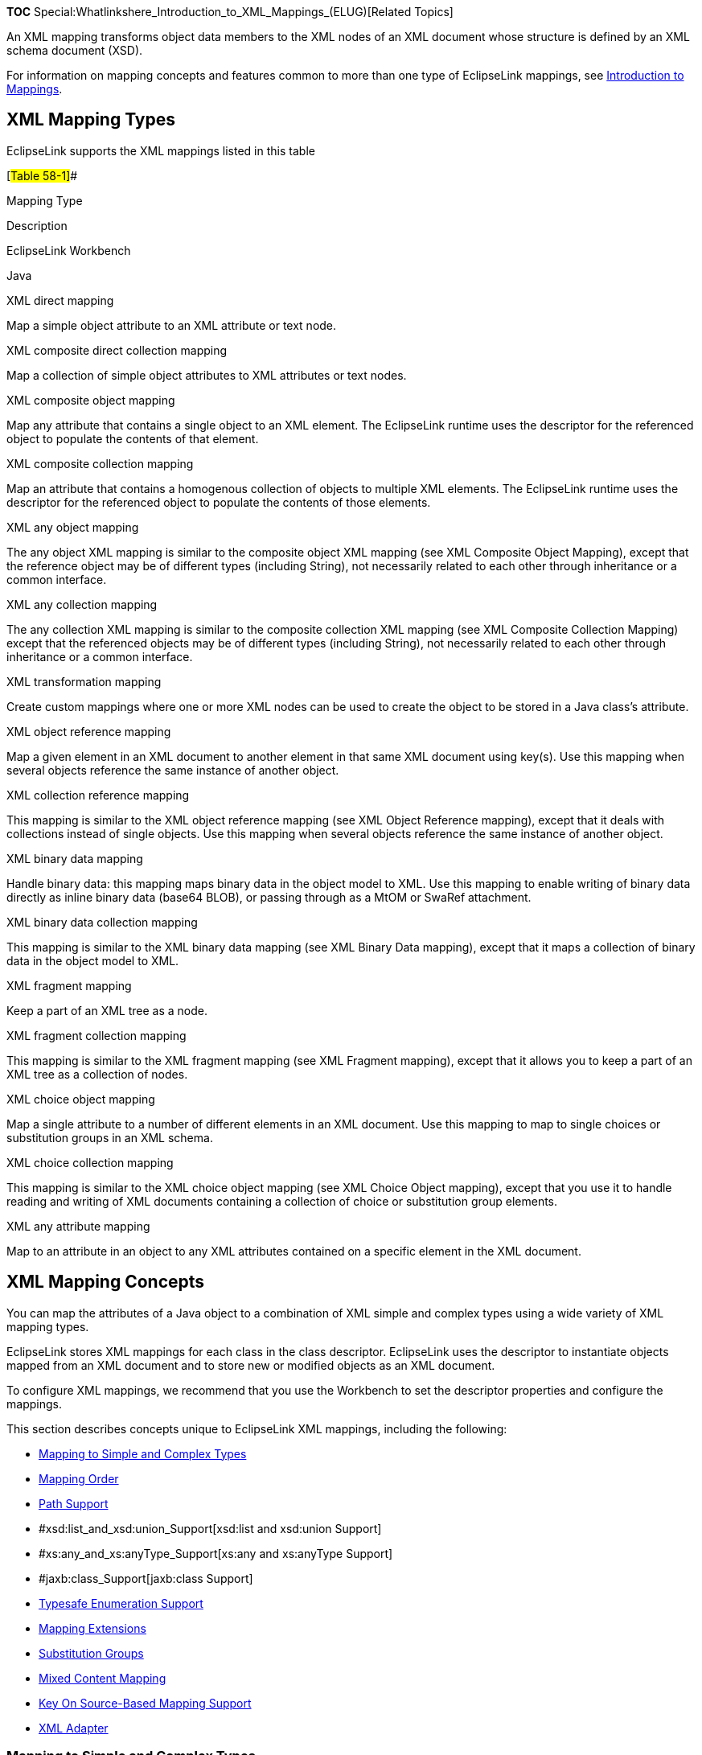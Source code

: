 *TOC* Special:Whatlinkshere_Introduction_to_XML_Mappings_(ELUG)[Related
Topics]

An XML mapping transforms object data members to the XML nodes of an XML
document whose structure is defined by an XML schema document (XSD).

For information on mapping concepts and features common to more than one
type of EclipseLink mappings, see
link:Introduction%20to%20Mappings%20(ELUG)[Introduction to Mappings].

== XML Mapping Types

EclipseLink supports the XML mappings listed in this table

[#Table 58-1]##

Mapping Type

Description

EclipseLink Workbench

Java

XML direct mapping

Map a simple object attribute to an XML attribute or text node.

XML composite direct collection mapping

Map a collection of simple object attributes to XML attributes or text
nodes.

XML composite object mapping

Map any attribute that contains a single object to an XML element. The
EclipseLink runtime uses the descriptor for the referenced object to
populate the contents of that element.

XML composite collection mapping

Map an attribute that contains a homogenous collection of objects to
multiple XML elements. The EclipseLink runtime uses the descriptor for
the referenced object to populate the contents of those elements.

XML any object mapping

The any object XML mapping is similar to the composite object XML
mapping (see XML Composite Object Mapping), except that the reference
object may be of different types (including String), not necessarily
related to each other through inheritance or a common interface.

XML any collection mapping

The any collection XML mapping is similar to the composite collection
XML mapping (see XML Composite Collection Mapping) except that the
referenced objects may be of different types (including String), not
necessarily related to each other through inheritance or a common
interface.

XML transformation mapping

Create custom mappings where one or more XML nodes can be used to create
the object to be stored in a Java class’s attribute.

XML object reference mapping

Map a given element in an XML document to another element in that same
XML document using key(s). Use this mapping when several objects
reference the same instance of another object.

XML collection reference mapping

This mapping is similar to the XML object reference mapping (see XML
Object Reference mapping), except that it deals with collections instead
of single objects. Use this mapping when several objects reference the
same instance of another object.

XML binary data mapping

Handle binary data: this mapping maps binary data in the object model to
XML. Use this mapping to enable writing of binary data directly as
inline binary data (base64 BLOB), or passing through as a MtOM or SwaRef
attachment.

XML binary data collection mapping

This mapping is similar to the XML binary data mapping (see XML Binary
Data mapping), except that it maps a collection of binary data in the
object model to XML.

XML fragment mapping

Keep a part of an XML tree as a node.

XML fragment collection mapping

This mapping is similar to the XML fragment mapping (see XML Fragment
mapping), except that it allows you to keep a part of an XML tree as a
collection of nodes.

XML choice object mapping

Map a single attribute to a number of different elements in an XML
document. Use this mapping to map to single choices or substitution
groups in an XML schema.

XML choice collection mapping

This mapping is similar to the XML choice object mapping (see XML Choice
Object mapping), except that you use it to handle reading and writing of
XML documents containing a collection of choice or substitution group
elements.

XML any attribute mapping

Map to an attribute in an object to any XML attributes contained on a
specific element in the XML document.

== XML Mapping Concepts

You can map the attributes of a Java object to a combination of XML
simple and complex types using a wide variety of XML mapping types.

EclipseLink stores XML mappings for each class in the class descriptor.
EclipseLink uses the descriptor to instantiate objects mapped from an
XML document and to store new or modified objects as an XML document.

To configure XML mappings, we recommend that you use the Workbench to
set the descriptor properties and configure the mappings.

This section describes concepts unique to EclipseLink XML mappings,
including the following:

* link:#Mapping_to_Simple_and_Complex_Types[Mapping to Simple and
Complex Types]
* link:#Mapping_Order[Mapping Order]
* link:#XPath_Support[Path Support]
* #xsd:list_and_xsd:union_Support[xsd:list and xsd:union Support]
* #xs:any_and_xs:anyType_Support[xs:any and xs:anyType Support]
* #jaxb:class_Support[jaxb:class Support]
* link:#Typesafe_Enumeration_Support[Typesafe Enumeration Support]
* link:#Mapping_Extensions[Mapping Extensions]
* link:#Substitution_Groups[Substitution Groups]
* link:#Mixed_Content_Mapping[Mixed Content Mapping]
* link:#Key_On_Source-Based_Mapping_Support[Key On Source-Based Mapping
Support]
* link:#XML_Adapter[XML Adapter]

=== Mapping to Simple and Complex Types

Consider the XML document shown in this example:

[#Example 58-1]## *_XML Document_*

`+    +``+Jane Doe+` `+    +`

`+        +``+123 Any St.+` `+        +``+MyCity+` `+    +`

In general, using EclipseLink XML mappings, you can map a Java class to
a simple type (such as `+NAME+`) or to a complex type (such as
`+ADDRESS+`).

Specifically, you can map a Java object’s simple attributes to XML
attributes (such as `+ID+`) and text nodes (such as `+NAME+`). You can
also map a Java object’s relationships to XML elements (such as
`+ADDRESS+`).

This table summarizes the XML simple and complex types supported by each
EclipseLink XML mapping.

[#Table 58-2]## *_XML Mapping Support for XML Simple and Complex Types_*

Mapping

XML Attribute

XML Text Node

XML Element

XML direct

XML composite direct collection

XML composite object

XML composite collection

XML any object

XML any collection

XML transformation

XML object reference

XML collection reference

XML binary data

XML binary data collection

XML fragment collection

XML fragment collection

XML choice collection

XML choice collection

XML any attribute

=== Mapping Order

Unlike relational database mappings, the order in which mappings are
persisted in XML is significant.

The order in which you define XML mappings in EclipseLink (whether in
the Workbench or in Java code) including the order in which you define
mapping components such as `+Transformers+` (see
link:#XML_Transformation_Mapping[XML Transformation Mapping]) is
reflected in the order, in which EclipseLink persists data in an XML
document.

=== XPath Support

EclipseLink uses XPath statements to efficiently map the attributes of a
Java object to locations in an XML document.

The following are main characteristics of XPath:

* Each XPath statement is relative to the context node specified in the
descriptor.
* The XPath may contain node type, path, and positional information.
* The XPath is specified on a mapping using the setXPath method.

For more information about using XPath with XML mappings, see
link:Introduction%20to%20Mappings%20(ELUG)#Mappings_and_XPath[Mappings
and XPath].

=== xsd:list and xsd:union Support

You can use XML direct (see link:#XML_Direct_Mapping[XML Direct
Mapping]) and composite direct collection (see
link:#XML_Composite_Direct_Collection_Mapping[XML Composite Direct
Collection Mapping]) mappings, as well as their subclasses, to map to
`+xsd:list+` and `+xsd:union+` types in an XML document.

For more information, see
Introduction%20to%20Mappings%20(ELUG)#Mappings_and_xsd:list_and_xsd:union_Types[Mappings
and xsd:list and xsd:union Types].

=== xs:any and xs:anyType Support

In an XML schema, you can define elements and complex types that
correspond to any data type using `+xs:any+` and `+xs:anyType+`. You can
map objects to such elements and complex types using XML mappings
`+XMLAnyObjectMapping+` and `+XMLAnyCollectionMapping+`.

This table lists the XML mappings to use with common applications of
`+xs:any+` and `+xs:anyType+`. For more details, see the specified XML
mapping type.

[#Table 58-3]## *_XML Mappings and XML Schema xs:any and xs:anyType_*

Use XML Mapping…

To Map XML Schema Definition…

XML Any Object Mapping

Element with a single 1 unnamed complex type specified as xs:any.

XML Any Collection Mapping

Element with an unnamed sequence 2 of complex types specified as xs:any.

Element with a named sequence 2 of complex types of type xs:anyType.Root
element of type xs:anyType.

1`+minOccurs+` and `+maxOccurs+` are both equal to 1. 2`+maxOccurs+` is
greater than 1.

=== jaxb:class Support

You can configure an XML composite object mapping (see
link:#XML_Composite_Object_Mapping[XML Composite Object Mapping]) and
its subclasses to accommodate `+jaxb:class+` customizations with the
following XSD structures:

* `+all+`
* `+sequence+`
* `+choice+`
* `+group+`

For more information, see
Introduction%20to%20Mappings%20(ELUG)#Mappings_and_the_jaxb:class_Customization[Mappings
and the jaxb:class Customization].

=== Typesafe Enumeration Support

You can map a Java attribute to such a typesafe enumeration using the
`+JAXBTypesafeEnumConverter+` with an `+XMLDirectMapping+`,
`+XMLCompositeDirectCollectionMapping+` or their subclasses with XML
documents.

For more information, see
link:Introduction%20to%20Mappings%20(ELUG)#Mappings_and_JAXB_Typesafe_Enumerations[Mappings
and JAXB Typesafe Enumerations]

=== Mapping Extensions

If existing EclipseLink XML mappings do not meet your needs, you can
create custom XML mappings using XML mapping extensions, including
object type, serialized object, type conversion converters, and a simple
type translator. For more information, see
link:Introduction%20to%20Mappings%20(ELUG)#Mapping_Converters_and_Transformers[Mapping
Converters and Transformers].

=== Key On Source-Based Mapping Support

EclipseLink XML support for key on source-based mapping lets you use
one-to-one and one-to-many mappings to map a given element in an XML
document to another element in that same XML document using key(s).

You use this mapping when several objects reference the same instance of
another object.

Use the
link:#XML_Object_Reference_Mapping[`+org.eclipselink.persistence.ox.mappings.XMLObjectReferenceMapping+`]
and
link:#XML_Collection_Reference_Mapping[`+XMLCollectionReferenceMapping+`]
for the key on source.

You configure this mappings using the deployment XML and a project
class.

=== Substitution Groups

Substitution groups is a mechanism provided by the XML schema. Using
substitution groups, you can substitute elements for other elements. For
more information, see _XML Schema Primer_ at
http://www.w3.org/TR/2001/REC-xmlschema-0-20010502/#SubsGroups.

Use EclipseLink
link:#XML_Choice_Object_Mapping[`+XMLChoiceObjectMapping+`] and
link:#XML_Choice_Collection_Mapping[`+XMLChoiceCollectionMapping+`] to
handle substitution groups.

JAXB handles substitution groups with the following annotations, for
which EclipseLink provides support:

* `+XmlElementRef+` - the use of this annotation has a number of
constrains. For more information, see _JAXB 2.0 API Reference_ at
https://jaxb.dev.java.net/nonav/jaxb20-pfd/api/index.html
* `+XmlElementRefs+` - this annotation contains one of more
`+XmlElementRef+` annotations.

Through the use of the
`+org.eclipse.persistence.oxm.mappings.converters.XMLRootConverter+`,
EclipseLink enables the
link:Introduction%20to%20XML%20Projects%20(ELUG)#How_to_Use_JAXBElement[`+JAXBElement+`]
and the `+org.eclipse.persistence.oxm.XMLRoot+` to act not only like
root-level elements, but child elements.

=== Mixed Content Mapping

To handle mixed content, such as reading in text nodes as strings, use
EclipseLink
link:#XML_Any_Collection_Mapping[`+XMLAnyCollectionMapping+`]. Enable
this functionality through the `+setMixedContent+` method.

=== XML Adapter

EclipseLink supports the use of the
`+javax.xml.bind.annotation.adapters.XmlAdapter<ValueType,BoundType>+`
and its subclasses, which allow for arbitrary Java classes to be used
with JAXB.

The `+XmlAdapter+` enables adaptation of a Java type for custom
marshaling through its `+marshal+` and `+unmarshal+` methods.

For more information, refer to JAXB 2.0 Specification at
https://jaxb.dev.java.net/nonav/jaxb20-pfd/api/index.html

== XML Direct Mapping

XML direct mappings map a Java attribute directly to XML text nodes. You
can use an XML direct mapping in the following scenarios:

* link:#Mapping_to_a_Text_Node[Mapping to a Text Node]
* link:#Mapping_to_an_Attribute[Mapping to an Attribute]
* link:#Mapping_to_a_Specified_Schema_Type[Mapping to a Specified Schema
Type]
* link:#Mapping_to_a_List_Field_with_an_XML_Direct_Mapping[Mapping to a
List Field with an XML Direct Mapping]
* link:#Mapping_to_a_Union_Field_with_an_XML_Direct_Mapping[Mapping to a
Union Field with an XML Direct Mapping]
* link:#Mapping_to_a_Union_of_Lists_with_an_XML_Direct_Mapping[Mapping
to a Union of Lists with an XML Direct Mapping]
* link:#Mapping_to_a_Union_of_Unions_with_an_XML_Direct_Mapping[Mapping
to a Union of Unions with an XML Direct Mapping]
* link:#Mapping_with_a_Simple_Type_Translator[Mapping with a Simple Type
Translator]

See link:Configuring%20an%20XML%20Direct%20Mapping%20(ELUG)[Configuring
an XML Direct Mapping] for more information.

[width="100%",cols="<100%",]
|===
|*Note:* Do not confuse an XML direct mapping with a relational
direct-to-`+XMLType+` mapping (see
link:Introduction%20to%20Relational%20Mappings%20(ELUG)#Direct-to-XMLType_Mapping[Direct-to-XMLType
Mapping]).
|===

=== Mapping to a Text Node

This section describes using an XML direct mapping when doing the
following:

* link:#Mapping_to_a_Simple_Text_Node[Mapping to a Simple Text Node]
* link:#Mapping_to_a_Text_Node_in_a_Simple_Sequence[Mapping to a Text
Node in a Simple Sequence]
* link:#Mapping_to_a_Text_Node_in_a_Subelement[Mapping to a Text Node in
a Subelement]
* link:#Mapping_to_a_Text_Node_by_Position[Mapping to a Text Node by
Position]

==== Mapping to a Simple Text Node

Given the XML schema in the link:#Example_58-2[Schema for XML Direct
Mapping to Simple Text Node] example, the link:#Figure_58-1[XML Direct
Mapping to Simple Text Node] figure illustrates an XML direct mapping to
a simple text node in a corresponding XML document. The
link:#Example_58-3[Java for XML Direct Mapping to Simple Text Node]
example shows how to configure this mapping in Java.

[#Example 58-2]## *_Schema for XML Direct Mapping to Simple Text Node_*

`+    +`

[#Figure 58-1]## *_XML Direct Mapping to Simple Text Node_*

.XML Direct Mapping to Simple Text Node
image::dxmstn.gif[XML Direct Mapping to Simple Text
Node,title="XML Direct Mapping to Simple Text Node"]

[#Example 58-3]## *_Java for XML Direct Mapping to Simple Text Node_*

`+XMLDirectMapping numberMapping = new XMLDirectMapping();+`
`+numberMapping.setAttributeName("number");+`
`+numberMapping.setXPath("text()");+`

==== Mapping to a Text Node in a Simple Sequence

Given the XML schema in the link:#Example_58-4[Schema for XML Direct
Mapping to a Text Node in a Simple Sequence] example, the
link:#Figure_58-2[XML Direct Mapping to a Text Node in a Simple
Sequence] figure illustrates an XML direct mapping to individual text
nodes in a sequence in a corresponding XML document. The
link:#Example_58-5[Java for XML Direct Mapping to a Text Node in a
Simple Sequence] example shows how to configure this mapping in Java.

[#''Example 58-4]## *Schema for XML Direct Mapping to a Text Node in a
Simple Sequence*’’

`+    +` `+    +` `+        +` `+            +` `+            +`
`+        +`

`+    +`

[#Figure 58-2]## *_XML Direct Mapping to a Text Node in a Simple
Sequence_*

.XML Direct Mapping to a Text Node in a Simple Sequence
image::dxmss.gif[XML Direct Mapping to a Text Node in a Simple
Sequence,title="XML Direct Mapping to a Text Node in a Simple Sequence"]

[#Example 58-5]## *_Java for XML Direct Mapping to a Text Node in a
Simple Sequence_*

`+XMLDirectMapping firstNameMapping = new XMLDirectMapping();+`
`+firstNameMapping.setAttributeName("firstName");+`
`+firstNameMapping.setXPath("first-name/text()");+`

`+XMLDirectMapping lastNameMapping = new XMLDirectMapping();+`
`+lastNameMapping.setAttributeName("lastName");+`
`+lastNameMapping.setXPath("last-name/text()");+`

==== Mapping to a Text Node in a Subelement

Given the XML schema in the link:#Example_58-6[Schema for XML Direct
Mapping to a Text Node in a Subelement] example, the
link:#Figure_58-3[XML Direct Mapping to a Text Node in a Subelement]
figure illustrates an XML direct mapping to a text node in a subelement
in a corresponding XML document. The link:#Example_58-7[Java for XML
Direct Mapping to a Text Node in a Subelemen] example shows how to
configure this mapping in Java.

[#Example 58-6]## *_Schema for XML Direct Mapping to a Text Node in a
Subelement_*

`+    +` `+    +` `+        +`

`+            +` `+                +` `+                    +`
`+                        +` `+                        +`
`+                    +`

`+                +` `+            +` `+        +` `+    +`

[#Figure 58-3]## *_XML Direct Mapping to a Text Node in a Subelement_*

.XML Direct Mapping to a Text Node in a Subelement
image::dxmse.gif[XML Direct Mapping to a Text Node in a
Subelement,title="XML Direct Mapping to a Text Node in a Subelement"]

[#Example 58-7]## *_Java for XML Direct Mapping to a Text Node in a
Subelement_*

`+XMLDirectMapping firstNameMapping = new XMLDirectMapping();+`
`+firstNameMapping.setAttributeName("firstName");+`
`+firstNameMapping.setXPath("personal-info/first-name/text()");+`

`+XMLDirectMapping lastNameMapping = new XMLDirectMapping();+`
`+lastNameMapping.setAttributeName("lastName");+`
`+lastNameMapping.setXPath("personal-info/last-name/text()");+`

==== Mapping to a Text Node by Position

Given the XML schema in the link:#Example_58-8[Schema for XML Direct
Mapping to Text Node by Position] exampple, the link:#Figure_58-4[XML
Direct Mapping to Text Node by Position] figure illustrates an XML
direct mapping to a text node by position in a corresponding XML
document. The link:#Example_58-9[Java for XML Direct Mapping to Text
Node by Position] example shows how to configure this mapping in Java.

[#Example 58-8]## *’ Schema for XML Direct Mapping to Text Node by
Position*’’

`+    +` `+    +` `+        +` `+            +` `+        +`

`+    +`

[#Figure 58-4]## *_XML Direct Mapping to Text Node by Position_*

.XML Direct Mapping to Text Node by Position
image::dxmpos.gif[XML Direct Mapping to Text Node by
Position,title="XML Direct Mapping to Text Node by Position"]

[#Example 58-9]## *’ Java for XML Direct Mapping to Text Node by
Position*’’

`+XMLDirectMapping firstNameMapping = new XMLDirectMapping();+`
`+firstNameMapping.setAttributeName("firstName");+`
`+firstNameMapping.setXPath("name[1]/text()");+`

`+XMLDirectMapping lastNameMapping = new XMLDirectMapping();+`
`+lastNameMapping.setAttributeName("lastName");+`
`+lastNameMapping.setXPath("name[2]/text()");+`

=== Mapping to an Attribute

Given the XML schema in this example, the link:#Figure_58-5[XML Direct
Mapping to an Attribute] figure illustrates an XML direct mapping to a
text node by position in a corresponding XML document. The
link:#Example_58-11[Java for XML Direct Mapping to an Attribute]
exampple shows how to configure this mapping in Java.

*_Schema for XML Direct Mapping to an Attribute_*

`+    +` `+    +` `+        +` `+    +`

[#Figure 58-5]## *_XML Direct Mapping to an Attribute_*

.XML Direct Mapping to an Attribute
image::dxmatt.gif[XML Direct Mapping to an
Attribute,title="XML Direct Mapping to an Attribute"]

[#Example 58-11]## *_Java for XML Direct Mapping to an Attribute_*

`+XMLDirectMapping idMapping = new XMLDirectMapping();+`
`+idMapping.setAttributeName("id");+` `+idMapping.setXPath("@id");+`

=== Mapping to a Specified Schema Type

In most cases, EclipseLink can determine the target format in the XML
document. However, there are cases where you must specify which one of a
number of possible targets EclipseLink should use. For example, a
`+java.util.Calendar+` could be marshalled to a schema `+date+`,
`+time+`, or `+dateTime+` node, or a `+byte[]+` could be marshalled to a
schema `+hexBinary+` or `+base64Binary+` node.

Given the XML schema in this exmaple, the link:#Figure_58-6[XML Direct
Mapping to a Specified Schema Type] figure illustrates an XML direct
mapping to a text node by position in a corresponding XML document. The
link:#Example_58-13[Java for XML Direct Mapping to a Specified Schema
Type] example shows how to configure this mapping in Java.

[#Example 58-12]## *_Schema for XML Direct Mapping to a Specified Schema
Type_*

`+    +` `+    +` `+        +` `+            +` `+            +`
`+        +`

`+    +`

[#Figure 58-6]## *_XML Direct Mapping to a Specified Schema Type_*

.XML Direct Mapping to a Specified Schema Type
image::dxmscht.gif[XML Direct Mapping to a Specified Schema
Type,title="XML Direct Mapping to a Specified Schema Type"]

[#Example 58-13]## *_Java for XML Direct Mapping to a Specified Schema
Type_*

`+XMLDirectMapping pictureMapping = new XMLDirectMapping();+`
`+pictureMapping.setAttributeName("picture");+`
`+pictureMapping.setXPath("picture/text()");+`
`+XMLField pictureField = (XMLField) pictureMapping.getField();+`
`+pictureField.setSchemaType(XMLConstants.HEX_BINARY_QNAME);+`

`+XMLDirectMapping resumeMapping = new XMLDirectMapping();+`
`+resumeMapping.setAttributeName("resume");+`
`+resumeMapping.setXPath("resume/text()");+`
`+XMLField resumeField = (XMLField) resumeMapping.getField();+`
`+resumeField.setSchemaType(XMLConstants.BASE_64_BINARY_QNAME);+`

=== Mapping to a List Field with an XML Direct Mapping

Given the XML schema in this exmaple, the link:#Figure_58-7[XMLDirect
Mapping to a List Field] figure illustrates an XML direct mapping to an
`+xsd:list+` type in a corresponding XML document when you represent the
list in your object model as a `+String+` of white space delimited
tokens. The link:#Example_58-15[Java for XML Direct Mapping to a List
Field Node] example shows how to configure this mapping in Java.

[#Example 58-14]## *_Schema for XML Direct Mapping to a List Field_*

`+    +` `+    +` `+        +`

`+            +` `+        +` `+    +` `+    +` `+        +` `+    +`

[#Figure 58-7]## *_XMLDirect Mapping to a List Field_*

.XMLDirect Mapping to a List Field
image::dcxmstn.gif[XMLDirect Mapping to a List
Field,title="XMLDirect Mapping to a List Field"]

[#Example 58-15]## *_Java for XML Direct Mapping to a List Field Node_*

`+XMLDirectMapping tasksMapping = new XMLDirectMapping();+`
`+tasksMapping.setAttributeName("tasks");+`
`+XMLField myField = new XMLField("tasks/text()"); +`*`+//\'\' \'\'pass\'\' \'\'in\'\' \'\'the\'\' \'\'XPath+`*

`+myField.setUsesSingleNode(true);+` `+tasksMapping.setField(myField);+`

=== Mapping to a Union Field with an XML Direct Mapping

Given the XML schema in the link:#Example_58-16[Schema for XML Direct
Mapping to a Union Field] example, the link:#Figure_58-8[Java Class for
XML Direct Mapping to a Union Field] figure illustrates a Java class
that can be mapped to a corresponding XML document. Note the
`+shoeSize+` attribute in this class: when using a union field, the
corresponding attribute must be able to store all possible values.

[#Example 58-16]## *_Schema for XML Direct Mapping to a Union Field_*

`+    +` `+    +` `+        +`

`+            +` `+        +` `+    +` `+    +` `+        +` `+    +`

[#Figure 58-8]## *_Java Class for XML Direct Mapping to a Union Field_*

.Java Class for XML Direct Mapping to a Union Field
image::dxmuc.gif[Java Class for XML Direct Mapping to a Union
Field,title="Java Class for XML Direct Mapping to a Union Field"]

The link:#Figure_58-9[XML Direct Mapping to the First Valid Union Type]
figure illustrates an XML direct mapping to a union field in an XML
document that conforms to the schema in the link:#Example_58-16[Schema
for XML Direct Mapping to a Union Field] example. When EclipseLink
unmarshalls the XML document, it tries each of the union types until it
can make a successful conversion. The first schema type in the union is
`+xsd:decimal+`. Because "`10.5`" is a valid decimal, EclipseLink
converts the value to the appropriate type. If the `+Object+` attribute
is specific enough to trigger an appropriate value, EclipseLink will use
that type instead. Otherwise, EclipseLink uses a default (in this case
`+BigDecimal+`). You can override this behavior in Java code.

[#Figure 58-9]## *_XML Direct Mapping to the First Valid Union Type_*

.XML Direct Mapping to the First Valid Union Type
image::dxmuv.gif[XML Direct Mapping to the First Valid Union
Type,title="XML Direct Mapping to the First Valid Union Type"]

The link:#Figure_58-10[XML Direct Mapping to Another Valid Union Type]
figure illustrates an XML direct mapping to union field in another XML
document that conforms to the schema in link:#Example_58-16[Schema for
XML Direct Mapping to a Union Field]. In this document, the value "`M`"
is not a valid `+xsd:decimal+` type so the next union type is tried. The
next union type is `+xsd:string+` and a conversion can be done.

[#Figure 58-10]## *_XML Direct Mapping to Another Valid Union Type_*

.XML Direct Mapping to Another Valid Union Type
image::dxmuvs.gif[XML Direct Mapping to Another Valid Union
Type,title="XML Direct Mapping to Another Valid Union Type"]

This example shows how to configure this mapping in Java.

[#Example 58-17]## *_Java for XML Direct Mapping to a Union Type_*

`+XMLDirectMapping shoeSizeMapping = new XMLDirectMapping();+`
`+shoeSizeMapping.setAttributeName("shoeSize");+`
`+XMLUnionField shoeSizeField = new XMLUnionField();+`
`+shoeSizeField.setXPath("shoe-size/text()");+`
`+shoeSizeField.addSchemaType(XMLConstants.DECIMAL_QNAME);+`
`+shoeSizeField.addSchemaType(XMLConstants.STRING_QNAME);+`
`+shoeSizeMapping.setField(shoeSizeField);+`

To override the default conversion, use the `+XMLUnionField+` method
`+addConversion+`:

`+shoeSizeField.addConversion(XMLConstants.DECIMAL_QNAME, Float.class);+`

=== Mapping to a Union of Lists with an XML Direct Mapping

Given the XML schema in link:#Example_58-18[Schema for XML Direct
Mapping to Union of Lists], the link:#Figure_58-11[XML Direct Mapping to
Union of Lists] figure illustrates an XML direct mapping to a union of
lists in a corresponding XML document. The link:#Example_58-19[Java for
XML Direct Mapping to Union of Lists] example shows how to configure
this mapping in Java.

[#Example 58-18]## *_Schema for XML Direct Mapping to Union of Lists_*

`+    +` `+    +` `+        +` `+            +` `+                +`
`+            +`

`+            +` `+                +` `+            +` `+        +`
`+    +`

[#'Figure 58-11]## *_XML Direct Mapping to Union of Lists_*

.XML Direct Mapping to Union of Lists
image::dxuofl.gif[XML Direct Mapping to Union of
Lists,title="XML Direct Mapping to Union of Lists"]

Note that in this example, valid XML documents contain either all
`+xsd:double+`, all `+xsd:date+`, or all `+xsd:integer+` values.

[#Example 58-19]## *_Java for XML Direct Mapping to Union of Lists_*

`+XMLDirectMapping mapping = new XMLDirectMapping();+`
`+mapping.setAttributeName("vacation");+`
`+mapping.setXPath("UnionOfLists/text()");+`

=== Mapping to a Union of Unions with an XML Direct Mapping

Given the XML schema in the link:#Example_58-20[Schema for XML Direct
Mapping to a Union of Unions] example, the link:#Figure_58-12[Java Class
for XML Direct Mapping to a Union of Unions] figure illustrates a Java
class that can be mapped to a corresponding XML document. The
link:#Example_58-21[Java for XML Direct Mapping to a Union of Unions]
example shows how to configure this mapping in Java.

[#Example 58-20]## *_Schema for XML Direct Mapping to a Union of
Unions_*

`+    +` `+    +` `+        +`

`+            +` `+                +` `+                    +`
`+                        +` `+                    +`
`+                    +`

`+                        +` `+                    +`
`+                +` `+            +` `+            +`
`+                +`

`+                    +` `+                        +`
`+                    +` `+                    +`
`+                        +` `+                    +`

`+                +` `+            +` `+        +` `+    +`

[#Figure 58-12]## *_Java Class for XML Direct Mapping to a Union of
Unions_*

.Java Class for XML Direct Mapping to a Union of Unions
image::dxuofu.gif[Java Class for XML Direct Mapping to a Union of
Unions,title="Java Class for XML Direct Mapping to a Union of Unions"]

[#Example 58-21]## *_Java for XML Direct Mapping to a Union of Unions_*

`+XMLDirectMapping vacationMapping = new XMLDirectMapping();+`
`+vacationMapping.setAttributeName("vacation");+`
`+XMLUnionField vacationField = new XMLUnionField();+`
`+vacationField.setXPath("vacation/text()");+`
`+vacationField.addSchemaType(XMLConstants.DATE_QNAME);+`
`+vacationField.addSchemaType(XMLConstants.INTEGER_QNAME);+`
`+vacationField.addSchemaType(XMLConstants.STRING_QNAME);+`
`+vacationField.addSchemaType(XMLConstants.FLOAT_QNAME);+`
`+vacationMapping.setField(vacationField);+`

=== Mapping with a Simple Type Translator

If the type of a node is not defined in your XML schema, you can
configure an XML direct mapping to use the `+xsi:type+` attribute to
provide type information.

Given the XML schema fragment in the link:#Example_58-22[Schema for XML
Direct Mapping with Simple Type Translator] example, the
link:#Figure_58-13[Java Class for XML Direct Mapping with Simple Type
Translator] figure illustrates a Java class that can be mapped to a
corresponding XML document.

[#Example 58-22]## *_Schema for XML Direct Mapping with Simple Type
Translator_*

`+...+` `+    +` `+    +` `+...+`

[#Figure 58-13]## *_Java Class for XML Direct Mapping with Simple Type
Translator_*

.Java Class for XML Direct Mapping with Simple Type Translator
image::dxmsttc.gif[Java Class for XML Direct Mapping with Simple Type
Translator,title="Java Class for XML Direct Mapping with Simple Type Translator"]

The following figure illustrates an XML direct mapping with a simple
type translator in an XML document that conforms to the schema in the
link:#Example_58-22[Schema for XML Direct Mapping with Simple Type
Translator] example.

[#Figure 58-14]## *_XML Direct Mapping with a Simple Type Translator_*

.XML Direct Mapping with a Simple Type Translator
image::dxmsttm.gif[XML Direct Mapping with a Simple Type
Translator,title="XML Direct Mapping with a Simple Type Translator"]

This example shows how to configure this mapping in Java.

[#Example 58-23]## *_Java for XML Direct Mapping with Simple Type
Translator_*

`+XMLDirectMapping numberMapping = new XMLDirectMapping();+`
`+numberMapping.setAttributeName("number");+`
`+numberMapping.setXPath("number/text()");+`
`+XMLField numberField = (XMLField) numberMapping.getField();+`
`+numberField.setIsTypedTextField(true);+`

For more information, see
link:Introduction%20to%20Mappings%20(ELUG)#Simple_Type_Translator[Simple
Type Translator].

== XML Composite Direct Collection Mapping

XML composite direct collection mappings map a Java collection of simple
object attributes to XML attributes and text nodes. Use multiplicity
settings to specify an element as a collection. The XML schema allows
you to define minimum and maximum occurrences. You can use a composite
direct collection XML mapping in the following scenarios:

* link:#Mapping_to_Multiple_Text_Nodes[Mapping to Multiple Text Nodes]
* link:#Mapping_to_Multiple_Attributes[Mapping to Multiple Attributes]
* link:#Mapping_to_a_Single_Text_Node_with_an_XML_Composite_Direct_Collection_Mapping[Mapping
to a Single Text Node with an XML Composite Direct Collection Mapping]
* link:#Mapping_to_a_Single_Attribute_with_an_XML_Composite_Direct_Collection_Mapping[Mapping
to a Single Attribute with an XML Composite Direct Collection Mapping]
* link:#Mapping_to_a_List_of_Unions_with_an_XML_Composite_Direct_Collection_Mapping[Mapping
to a List of Unions with an XML Composite Direct Collection Mapping]
* link:#Mapping_to_a_Union_of_Lists_with_an_XML_Composite_Direct_Collection_Mapping[Mapping
to a Union of Lists with an XML Composite Direct Collection Mapping]
* link:#Specifying_the_Content_Type_of_a_Collection_with_an_XML_Composite_Direct_Collection_Mapping[Specifying
the Content Type of a Collection with an XML Composite Direct Collection
Mapping]

See
link:Configuring%20an%20XML%20Composite%20Direct%20Collection%20Mapping%20(ELUG)[Configuring
an XML Composite Direct Collection Mapping] for more information.

=== Mapping to Multiple Text Nodes

This section describes using a composite direct collection XML mapping
when:

* link:#Mapping_to_a_Simple_Sequence[Mapping to a Simple Sequence]
* link:#Mapping_to_a_Sequence_in_a_Subelement[Mapping to a Sequence in a
Subelement]

==== Mapping to a Simple Sequence

Given the XML schema in the link:#Example_58-24[Schema for Composite
Direct Collection XML Mapping to a Simple Sequence] example, the
link:#Figure_58-15[Composite Direct Collection XML Mapping to a Simple
Sequence] figure illustrates a composite direct collection XML mapping
to a simple sequence of text nodes in a corresponding XML document.
link:#Example_58-25[Java for Composite Direct Collection XML Mapping to
a Simple Sequence] shows how to configure this mapping in Java.

[#Example 58-24]## *_Schema for Composite Direct Collection XML Mapping
to a Simple Sequence_*

`+    +` `+    +` `+        +` `+            +` `+        +`

`+    +`

[#Figure 58-15]## *_Composite Direct Collection XML Mapping to a Simple
Sequence_*

.Composite Direct Collection XML Mapping to a Simple Sequence
image::dcxmss.gif[Composite Direct Collection XML Mapping to a Simple
Sequence,title="Composite Direct Collection XML Mapping to a Simple Sequence"]

[#Example 58-25]## *_Java for Composite Direct Collection XML Mapping to
a Simple Sequence_*

`+XMLCompositeDirectCollectionMapping tasksMapping = new XMLCompositeDirectCollectionMapping();+`
`+tasksMapping.setAttributeName("tasks");+`
`+tasksMapping.setXPath("task/text()");+`

==== Mapping to a Sequence in a Subelement

Given the XML schema in this example, the link:#Figure_58-16[Composite
Direct Collection XML Mapping to a Subelement Sequence] figure
illustrates a composite direct collection XML mapping to a sequence of
text nodes in a subelement in a corresponding XML document. The
link:#Example_58-27[Java for Composite Direct Collection XML Mapping to
a Subelement Sequence] shows how to configure this mapping in Java.

[#Example 58-26]## *_Schema for Composite Direct Collection XML Mapping
to a Subelement Sequence_*

`+    +` `+    +` `+        +`

`+            +` `+                +` `+                    +`
`+                        +` `+                    +`
`+                +`

`+            +` `+        +` `+    +`

[#Figure 58-16]## *_Composite Direct Collection XML Mapping to a
Subelement Sequence_*

.Composite Direct Collection XML Mapping to a Subelement Sequence
image::dcxmsub.gif[Composite Direct Collection XML Mapping to a
Subelement
Sequence,title="Composite Direct Collection XML Mapping to a Subelement Sequence"]

[#Example 58-27]## *_Java for Composite Direct Collection XML Mapping to
a Subelement Sequence_*

`+XMLCompositeDirectCollectionMapping tasksMapping = new XMLCompositeDirectCollectionMapping();+`
`+tasksMapping.setAttributeName("tasks");+`
`+tasksMapping.setXPath("tasks/task/text()");+`

=== Mapping to Multiple Attributes

Given the XML schema in the following example, the
link:#Figure_58-17[Composite Direct Collection XML Mapping to Multiple
Attributes] figure illustrates a composite direct collection XML mapping
to a sequence of text nodes in a subelement in a corresponding XML
document. The link:#Example_58-29[Java for Composite Direct Collection
XML Mapping to Multiple Attributes] exampleshows how to configure this
mapping in Java.

[#Example 58-28]## *_Schema for Composite Direct Collection XML Mapping
to Multiple Attributes_*

`+    +` `+    +` `+        +` `+            +` `+                +`
`+                    +`

`+                +` `+            +` `+        +` `+    +`

[#Figure 58-17]## *_Composite Direct Collection XML Mapping to Multiple
Attributes_*

image:dcxmma.gif[Description of Figure 58-17
follows,title="Description of Figure 58-17 follows"]
[img_text/dcxmma.htm Description of "`Figure 58-17 Composite Direct
Collection XML Mapping to Multiple Attributes`"]

[#Example 58-29]## *_Java for Composite Direct Collection XML Mapping to
Multiple Attributes_*

`+XMLCompositeDirectCollectionMapping tasksMapping = new XMLCompositeDirectCollectionMapping();+`
`+tasksMapping.setAttributeName("tasks/@task");+`
`+tasksMapping.setXPath("task/text()");+`

=== Mapping to a Single Text Node with an XML Composite Direct Collection Mapping

When you map a collection to a single node, the contents of the node is
treated as a space-separated list.

Given the XML schema in this example, the link:#Figure_58-18[XML
Composite Direct Collection Mapping to a Single Text Node] figur
eillustrates a composite direct collection XML mapping to a single text
node in a corresponding XML document. The link:#Example_58-31[Java for
XML Composite Direct Collection Mapping to a Single Text Node] example
shows how to configure this mapping in Java.

[#Example 58-30]## *_Schema for XML Composite Direct Collection Mapping
to a Single Text Node_*

`+    +` `+    +` `+        +` `+            +`

`+        +` `+    +` `+    +` `+        +` `+    +`

[#Figure 58-18]## *_XML Composite Direct Collection Mapping to a Single
Text Node_*

.XML Composite Direct Collection Mapping to a Single Text Node
image::dcxmstn.gif[XML Composite Direct Collection Mapping to a Single
Text
Node,title="XML Composite Direct Collection Mapping to a Single Text Node"]

[#Example 58-31]## *_Java for XML Composite Direct Collection Mapping to
a Single Text Node_*

`+XMLCompositeDirectCollectionMapping tasksMapping = new XMLCompositeDirectCollectionMapping();+`
`+tasksMapping.setAttributeName("tasks");+`
`+tasksMapping.setXPath("tasks/text()");+`
`+tasksMapping.setUsesSingleNode(true);+`

=== Mapping to a Single Attribute with an XML Composite Direct Collection Mapping

Given the XML schema in this example, the link:#Figure_58-19[XML
Composite Direct Collection Mapping to a Single Attribute] figure
illustrates a composite direct collection XML mapping to a single
attribute in a corresponding XML document. The link:#Example_58-33[Java
for XML Composite Direct Collection Mapping to a Single Attribute]
example shows how to configure this mapping in Java.

[#Example 58-32]## *_Schema for XML Composite Direct Collection Mapping
to a Single Attribute_*

`+    +` `+    +` `+        +` `+    +`

`+    +` `+        +` `+    +`

[#Figure 58-19]## *_XML Composite Direct Collection Mapping to a Single
Attribute_*

.XML Composite Direct Collection Mapping to a Single Attribute
image::dcxmsat.gif[XML Composite Direct Collection Mapping to a Single
Attribute,title="XML Composite Direct Collection Mapping to a Single Attribute"]

[#Example 58-33]## *_Java for XML Composite Direct Collection Mapping to
a Single Attribute_*

`+XMLCompositeDirectCollectionMapping tasksMapping = new XMLCompositeDirectCollectionMapping();+`
`+tasksMapping.setAttributeName("tasks");+`
`+tasksMapping.setXPath("@tasks");+`
`+tasksMapping.setUsesSingleNode(true);+`

=== Mapping to a List of Unions with an XML Composite Direct Collection Mapping

Given the XML schema in this example, the link:#Figure_58-20[Composite
XML Direct Collection Mapping to List of Unions] figure illustrates a
composite direct collection XML mapping to a list of unions in a
corresponding XML document. The link:#Example_58-35[Java for XML
Composite Direct Collection Mapping to List of Unions] example shows how
to configure this mapping in Java.

[#Example 58-34]## *_Schema for XML Composite Direct Collection Mapping
to List of Unions_*

`+    +` `+    +` `+        +`

`+            +` `+                +` `+            +` `+        +`
`+    +`

[#Figure 58-20]## *_Composite XML Direct Collection Mapping to List of
Unions_*

.Composite XML Direct Collection Mapping to List of Unions
image::cdxlofu.gif[Composite XML Direct Collection Mapping to List of
Unions,title="Composite XML Direct Collection Mapping to List of Unions"]

[#Example 58-35]## *_Java for XML Composite Direct Collection Mapping to
List of Unions_*

`+XMLCompositeDirectCollectionMapping mapping = new XMLCompositeDirectCollectionMapping();+`
`+mapping.setAttributeName("myattribute");+`
`+XMLUnionField field = new XMLUnionField("listOfUnions/text()");+`
`+mapping.addSchemaType(new Qname(url,"int"));+`
`+mapping.addSchemaType(new Qname(url,"date"));+`
`+mapping.setField(field);+` `+mapping.useSingleElement(false);+`

=== Mapping to a Union of Lists with an XML Composite Direct Collection Mapping

Given the XML schema in this example, the link:#Figure_58-21[XML
Composite Direct Collection Mapping to a Union of Lists] figure
illustrates an XML composite direct collection mapping to a union of
lists in a corresponding XML document. The link:#Example_58-37[Java for
XML Composite Direct Collection Mapping to a Union of Lists] example
shows how to configure this mapping in Java.

[#Example 58-36]## *_Schema for XML Composite Direct Collection Mapping
to a Union of Lists_*

`+    +` `+    +` `+        +` `+            +`

`+                +` `+            +` `+            +`
`+                +` `+            +` `+        +`

`+    +`

[#Figure 58-21]## *_XML Composite Direct Collection Mapping to a Union
of Lists_*

.XML Composite Direct Collection Mapping to a Union of Lists
image::cdxuofl.gif[XML Composite Direct Collection Mapping to a Union of
Lists,title="XML Composite Direct Collection Mapping to a Union of Lists"]

Note that in this example, valid XML documents contain either all
`+xsd:double+`, all `+xsd:date+`, or all `+xsd:integer+` values.

[#Example 58-37]## *_Java for XML Composite Direct Collection Mapping to
a Union of Lists_*

`+XMLCompositeDirectCollectionMapping mapping = new XMLCompositeDirectCollectionMapping();+`
`+mapping.setAttributeName("myattribute");+`
`+mapping.useSingleElement(false);+`
`+XMLUnionField unionField = new XMLUnionField("UnionOfLists/text()");+`
`+field.addSchemaType(new Qname(url," integer"))+`
`+field.addSchemaType (new Qname(url," date"))+`
`+field.addSchemaType (new Qname(url," double"))+`
`+field.setUsesSingleNode(false);+`

=== Specifying the Content Type of a Collection with an XML Composite Direct Collection Mapping

By default, EclipseLink will treat the node values read by a composite
direct collection XML mapping as objects of type `+String+`. You can
override this behavior by specifying the type of the collection’s
contents.

Given the XML schema in this example, the link:#Figure_58-22[XML
Composite Direct Collection Mapping with Specified Content Type] figure
illustrates an XML composite direct collection mapping to a simple
sequence in a corresponding XML document. The mapping is configured to
specify the content type of the collection as `+Calendar+`. The
link:#Example_58-39[Java for XML Composite Direct Collection Mapping
with Specified Content Type] example shows how to configure this mapping
in Java.

[#Example 58-38]## *_Schema for XML Composite Direct Collection Mapping
with Specified Content Type_*

`+    +` `+    +` `+        +`

`+            +` `+        +` `+    +`

[#Figure 58-22]## *_XML Composite Direct Collection Mapping with
Specified Content Type_*

.XML Composite Direct Collection Mapping with Specified Content Type
image::dcxmct.gif[XML Composite Direct Collection Mapping with Specified
Content
Type,title="XML Composite Direct Collection Mapping with Specified Content Type"]

[#Example 58-39]## *_Java for XML Composite Direct Collection Mapping
with Specified Content Type_*

`+XMLCompositeDirectCollectionMapping tasksMapping = new XMLCompositeDirectCollectionMapping();+`
`+tasksMapping.setAttributeName("vacationDays");+`
`+tasksMapping.setXPath("vacation/text()");+`
`+tasksMapping.setAttributeElementClass(Calendar.class);+`

== XML Composite Object Mapping

XML composite object mappings represent a relationship between two
classes. In XML, the "`owned`" class may be nested with the element tag
representing the "`owning`" class. You can use a composite object XML
mapping in the following scenarios:

* link:#Mapping_into_the_Parent_Record[Mapping into the Parent Record]
* link:#Mapping_to_an_Element[Mapping to an Element]
* link:#Mapping_to_Different_Elements_by_Element_Name[Mapping to
Different Elements by Element Name]
* link:#Mapping_to_Different_Elements_by_Element_Position[Mapping to
Different Elements by Element Position]

See
link:Configuring%20an%20XML%20Composite%20Object%20Mapping%20(ELUG)[Configuring
an XML Composite Object Mapping] for more information.

=== Mapping into the Parent Record

The composite object may be mapped to the same record as the parent.

[width="100%",cols="<100%",]
|===
|*Note:* The nodes mapped to by the composite object must be sequential.
|===

Given the XML schema in this exmaple, the link:#Figure_58-23[XML
Composite Object Mapping into the Parent Record] figure illustrates an
XML composite object mapping into the parent record in a corresponding
XML document. The link:#Example_58-41[Java for XML Composite Object
Mapping into the Parent Record] example shows how to configure this
mapping in Java.

[#Example 58-40]## *_Schema for XML Composite Object Mapping into the
Parent Record_*

`+    +` `+    +` `+        +`

`+            +` `+            +` `+            +` `+            +`
`+        +` `+    +`

[#Figure 58-23]##*_XML Composite Object Mapping into the Parent Record_*

.XML Composite Object Mapping into the Parent Record
image::coxmpr.gif[XML Composite Object Mapping into the Parent
Record,title="XML Composite Object Mapping into the Parent Record"]

[#Example 58-41]## *_Java for XML Composite Object Mapping into the
Parent Record_*

`+XMLCompositeObjectMapping addressMapping = new XMLCompositeObjectMapping();+`
`+addressMapping.setAttributeName("address");+`
`+addressMapping.setXPath(".");+`
`+addressMapping.setReferenceClass(Address.class);+`

=== Mapping to an Element

Given the XML schema in this example, thelink:#Figure_58-24[XML
Composite Object Mapping to an Element] figure illustrates an XML
composite object mapping to an element in a corresponding XML document.
The link:#Example_58-43[Java for XML Composite Object Mapping to an
Element] example shows how to configure this mapping in Java.

[#Example 58-42]## *_Schema for XML Composite Object Mapping to an
Element_*

`+    +` `+    +` `+        +`

`+            +` `+            +` `+            +` `+                +`
`+                    +` `+                        +`

`+                        +` `+                    +`
`+                +` `+            +` `+        +` `+    +`

[#Figure 58-24]## *_XML Composite Object Mapping to an Element_*

.XML Composite Object Mapping to an Element
image::coxme.gif[XML Composite Object Mapping to an
Element,title="XML Composite Object Mapping to an Element"]

[#Example 58-43]## *_Java for XML Composite Object Mapping to an
Element_*

`+XMLCompositeObjectMapping addressMapping = new XMLCompositeObjectMapping();+`
`+addressMapping.setAttributeName("address");+`
`+addressMapping.setXPath("address");+`
`+addressMapping.setReferenceClass(Address.class);+`

=== Mapping to Different Elements by Element Name

An object may have multiple composite object mappings to the same
reference class. Each composite object mapping must have a unique XPath.
This example uses unique XPaths by name.

Given the XML schema in this example, the link:#Figure_58-25[XML
Composite Object Mapping to Elements by Name] figure illustrates an XML
composite object mapping to different elements by name in a
corresponding XML document. The link:#Example_58-45[Java for XML
Composite Object Mapping to Elements by Name] example shows how to
configure this mapping in Java.

[#Example 58-44]## *_Schema for XML Composite Object Mapping to Elements
by Name_*

`+    +` `+    +` `+        +`

`+            +` `+            +` `+            +` `+            +`
`+        +` `+    +`

`+    +` `+        +` `+            +` `+            +` `+        +`
`+    +`

[#Figure 58-25]## *_XML Composite Object Mapping to Elements by Name_*

.XML Composite Object Mapping to Elements by Name
image::coxmden.gif[XML Composite Object Mapping to Elements by
Name,title="XML Composite Object Mapping to Elements by Name"]

[#Example 58-45]## *_Java for XML Composite Object Mapping to Elements
by Name_*

`+XMLCompositeObjectMapping billingAddressMapping = new XMLCompositeObjectMapping();+`
`+billingAddressMapping.setAttributeName("billingAddress");+`
`+billingAddressMapping.setXPath("billing-address");+`
`+billingAddressMapping.setReferenceClass(Address.class);+`

`+XMLCompositeObjectMapping shippingAddressMapping = new XMLCompositeObjectMapping();+`
`+shippingAddressMapping.setAttributeName("shippingAddress");+`
`+shippingAddressMapping.setXPath("shipping-address");+`
`+shippingAddressMapping.setReferenceClass(Address.class);+`

=== Mapping to Different Elements by Element Position

An object may have multiple composite object mappings to the same
reference class. Each composite object mapping must have a unique XPath.
This example uses unique XPaths by position.

Given the XML schema in this example, the link:#Figure_58-26[XML
Composite Object Mapping to Elements by Position] figure illustrates an
XML composite object mapping to different elements by position in a
corresponding XML document. The link:#Example_58-47[Java for XML
Composite Object Mapping to Elements by Position] example shows how to
configure this mapping in Java.

[#Example 58-46]## *_Schema for XML Composite Object Mapping to Elements
by Position_*

`+    +` `+    +` `+        +`

`+            +` `+            +` `+            +` `+                +`
`+                    +` `+                        +`

`+                        +` `+                    +`
`+                +` `+            +` `+        +` `+    +`

[#Figure 58-26]## *_XML Composite Object Mapping to Elements by
Position_*

.XML Composite Object Mapping to Elements by Position
image::coxmdep.gif[XML Composite Object Mapping to Elements by
Position,title="XML Composite Object Mapping to Elements by Position"]

[#Example 58-47]## *_Java for XML Composite Object Mapping to Elements
by Position_*

`+XMLCompositeObjectMapping billingAddressMapping = new XMLCompositeObjectMapping();+`
`+billinAddressMapping.setAttributeName("billingAddress");+`
`+billinAddressMapping.setXPath("address[1]");+`
`+billinAddressMapping.setReferenceClass(Address.class);+`

`+XMLCompositeObjectMapping shippingAddressMapping = new XMLCompositeObjectMapping();+`
`+shippingAddressMapping.setAttributeName("shippingAddress");+`
`+shippingAddressMapping.setXPath("address[2]");+`
`+shippingAddressMapping.setReferenceClass(Address.class);+`

== XML Composite Collection Mapping

Use XML composite collection mappings to represent one-to-many
relationships. Composite collection XML mappings can reference any class
that has an EclipseLink descriptor. The attribute in the object mapped
must implement either the Java `+Collection+` interface (for example,
`+Vector+` or `+HashSet+`) or `+Map+` interface (for example,
`+Hashtable+` or `+TreeMap+`). The `+CompositeCollectionMapping+` class
allows a reference to the mapped class and the indexing type for that
class.

Given the XML schema in this example, link:#Figure_58-27[XML Composite
Collection Mapping] illustrates an XML composite collection mapping to
different elements by position in a corresponding XML document.
link:#Example_58-49[Java for XML Composite Collection Mapping for a
Collection Attribute] shows how to configure this mapping in Java for a
`+Collection+` attribute and link:#Example_58-50[Java for XML Composite
Collection Mapping for a Map Attribute] shows how to configure this
mapping in Java for a `+Map+` attribute.

*_Schema for XML Composite Collection Mapping_*

`+    +` `+    +` `+        +`

`+            +` `+            +` `+            +` `+                +`
`+                    +` `+                        +`

`+                    +` `+                    +` `+                +`
`+            +` `+        +` `+    +`

[#Figure 58-27]## *_XML Composite Collection Mapping_*

.XML Composite Collection Mapping
image::ccxm.gif[XML Composite Collection
Mapping,title="XML Composite Collection Mapping"]

[#Example 58-49]## *_Java for XML Composite Collection Mapping for a
Collection Attribute_*

`+XMLCompositeCollectionMapping phoneNumbersMapping = new XMLCompositeCollectionMapping();+`
`+phoneNumbersMapping.setAttributeName("phoneNumbers");+`
`+phoneNumbersMapping.setXPath("phone-number");+`
`+phoneNumbersMapping.setReferenceClass(PhoneNumber.class);+`

[#Example 58-50]## *_Java for XML Composite Collection Mapping for a Map
Attribute_*

`+XMLCompositeCollectionMapping phoneNumbersMapping = new XMLCompositeCollectionMapping();+`
`+phoneNumbersMapping.setAttributeName("phoneNumbers");           +`
`+phoneNumbersMapping.setXPath("phone-number");+`
`+phoneNumbersMapping.setReferenceClass(PhoneNumber.class);+`
`+phoneNumbersMapping.useMapClass(HashMap.class, "getType");+`

See
link:Configuring%20an%20XML%20Composite%20Collection%20Mapping%20(ELUG)[Configuring
an XML Composite Collection Mapping] for more information.

== XML Any Object Mapping

The XML any object mapping is similar to the composite object XML
mapping (see link:#XML_Composite_Object_Mapping[XML Composite Object
Mapping]) except that the reference object may be of any type (including
`+String+`). This type does not need to be related to any other
particular type through inheritance or a common interface.

The corresponding object attribute value can be an instance of any
object with a `+Descriptor+`, a `+java.lang.Object+`, a
`+java.lang.String+`, a primitive object (such as
`+java.lang.Integer+`), or a user defined type generic enough for all
possible application values.

This mapping is useful with the following XML schema constructs:

* any
* choice
* substitution groups

Referenced objects can specify a default root element on their
descriptor (see
link:Introduction%20to%20Descriptors%20(ELUG)#Default_Root_Element[Default
Root Element]).

[width="100%",cols="<100%",]
|===
|*Note:* The undefined document root element of a referenced object is
ignored during marshalling with an any collection mapping and object
mapping.
|===

Given the XML schema in link:#Example_58-51[Schema for XML Any Object
Mapping], link:#Figure_58-28[Java Classes for XML Any Object Mapping]
illustrates the Java classes used in this example. A single XML any
object mapping is used to map `+Customer+` attribute `+contactMethod+`.
This attribute must be generic enough to reference all possible values:
in this example, instances of `+Address+`, `+PhoneNumber+`, and
`+String+`.

[#Example 58-51]## *_Schema for XML Any Object Mapping_*

`+    +` `+    +` `+        +`

`+            +` `+        +` `+    +` `+    +` `+        +`
`+            +`

`+                +` `+                +` `+            +` `+        +`
`+    +` `+    +`

[#Figure 58-28]## *_Java Classes for XML Any Object Mapping_*

.Java Classes for XML Any Object Mapping
image::aoxmc.gif[Java Classes for XML Any Object
Mapping,title="Java Classes for XML Any Object Mapping"]

link:#Figure_58-29[XML Any Object Mapping to Address Type],
link:#Figure_58-30[XML Any Object Mapping to PhoneNumber Type], and
link:#Figure_58-31[XML Any Object Mapping to String Type] illustrate how
the XML any object mapping maps to an `+Address+`, `+PhoneNumber+`, and
`+String+` (respectively) in XML documents that conform to the schema in
link:#Example_58-51[Schema for XML Any Object Mapping].

[#Figure 58-29]## *_XML Any Object Mapping to Address Type_*

.XML Any Object Mapping to Address Type
image::aoxmadd.gif[XML Any Object Mapping to Address
Type,title="XML Any Object Mapping to Address Type"]

[#Figure 58-30]## *_XML Any Object Mapping to PhoneNumber Type_*

.XML Any Object Mapping to PhoneNumber Type
image::aoxmpho.gif[XML Any Object Mapping to PhoneNumber
Type,title="XML Any Object Mapping to PhoneNumber Type"]

[#Figure 58-31]## *_XML Any Object Mapping to String Type_*

.XML Any Object Mapping to String Type
image::aoxmstr.gif[XML Any Object Mapping to String
Type,title="XML Any Object Mapping to String Type"]

This example shows how to configure this mapping in Java.

[#Example 58-52]## *_Java for XML Any Object Mapping_*

`+XMLAnyObjectMapping contactMethodMapping = new XMLAnyObjectMapping();+`
`+contactMethodMapping.setAttributeName("contactMethod");+`
`+contactMethodMapping.setXPath("contact-method");+`

For more information about EclipseLink XML mapping support for
`+xs:any+` and `+xs:anyType+`, see #xs:any_and_xs:anyType_Support[xs:any
and xs:anyType Support].

See
link:Configuring%20an%20XML%20Any%20Object%20Mapping%20(ELUG)[Configuring
an XML Any Object Mapping] for more information.

== XML Any Collection Mapping

The XML any collection mapping is similar to the composite collection
XML mapping (see link:#XML_Composite_Collection_Mapping[XML Composite
Collection Mapping]), except that the referenced objects may be of
different types (including `+String+`). These types need not be related
to each other through inheritance or a common interface.

The corresponding object attribute value can be an instance of any
object with a `+Descriptor+`, a `+java.lang.Object+`, a
`+java.lang.String+`, a primitive object (such as
`+java.lang.Integer+`), or a user defined type generic enough for all
possible application values.

This mapping is useful with the following XML schema constructs:

* any
* choice
* substitution groups

Each of the referenced objects (except `+String+`) must specify a
default root element on their descriptor (see
link:Introduction%20to%20Descriptors%20(ELUG)#Default_Root_Element[Default
Root Element]).

Given the XML schema in link:#Example_58-53[Schema for XML Any
Collection Mapping], link:#Figure_58-32[Java Classes for XML Any
Collection Mapping] illustrates the Java classes used in this example. A
single XML any collection mapping is used to map `+Customer+` attribute
`+contactMethods+`. This attribute must be generic enough to reference
all possible values: in this example, instances of `+Address+`,
`+PhoneNumber+`, and `+String+`.

[#Example 58-53]## *_Schema for XML Any Collection Mapping_*

`+    +` `+    +` `+        +`

`+            +` `+        +` `+    +` `+    +` `+        +`
`+            +`

`+                +` `+                +` `+            +` `+        +`
`+    +` `+    +`

[#Figure 58-32]## *_Java Classes for XML Any Collection Mapping_*

.Java Classes for XML Any Collection Mapping
image::aoxmc.gif[Java Classes for XML Any Collection
Mapping,title="Java Classes for XML Any Collection Mapping"]

link:#Figure_58-33[XML Any Collection Mapping] illustrate how the XML
any collection mapping maps to a collection of `+Address+`,
`+PhoneNumber+`, and `+String+` objects in an XML document that conforms
to the schema in link:#Example_58-53[Schema for XML Any Collection
Mapping].

[#Figure 58-33]## *_XML Any Collection Mapping_*

.XML Any Collection Mapping
image::acxm.gif[XML Any Collection
Mapping,title="XML Any Collection Mapping"]

This example shows how to configure this mapping in Java.

[#Example 58-54]## *_Java for XML Any Collection Mapping_*

`+XMLAnyCollectionMapping contactMethodsMapping = new XMLAnyCollectionMapping();+`
`+contactMethodsMapping.setAttributeName("contactMethods");+`
`+contactMethodsMapping.setXPath("contact-methods");+`

For more information about EclipseLink XML mapping support for
`+xs:any+` and `+xs:anyType+`, see #xs:any_and_xs:anyType_Support[xs:any
and xs:anyType Support].

See
link:Configuring%20an%20XML%20Any%20Collection%20Mapping%20(ELUG)[Configuring
an XML Any Collection Mapping] for more information.

== XML Transformation Mapping

You can use an XML transformation mapping to create a custom mapping
where one or more XML nodes can be used to create the object to be
stored in a Java class’s attribute. To handle the custom requirements at
marshall (write) and unmarshall (read) time, a transformation mapping
takes instances of `+org.eclipse.persistence.mappings.transformers+`
(such as `+AttributeTransformer+` and `+FieldTransformer+`) that you
provide. This provides a nonintrusive solution that avoids the need for
your domain objects to implement special interfaces for this purpose.

As link:#Figure_58-34[XML Transformation Mappings] illustrates, you
configure the transformation mapping with an
`+org.eclipse.persistence.mappings.transformers.AttributeTransformer+`
instance to perform the XML instance-to-Java attribute transformation at
unmarshall time. In this example, the `+AttributeTransformer+` combines
two XML text nodes into a single Java object.

Similarly, you also configure the transformation mapping with one or
more `+org.eclipse.persistence.mappings.transformers.FieldTransformer+`
instances to perform the Java attribute-to-XML instance transformation
at marshall time. In this example, each `+FieldTransformer+` is
responsible for mapping one of the Java object values to an XML text
node.

[#Figure 58-34]## *_XML Transformation Mappings_*

.XML Transformation Mappings
image::transfig.gif[XML Transformation
Mappings,title="XML Transformation Mappings"]

See
link:Configuring%20an%20XML%20Transformation%20Mapping_(ELUG)[Configuring
an XML Transformation Mapping] for more information.

== XML Object Reference Mapping

The `+org.eclipse.persistence.ox.mappings.XMLObjectReferenceMapping+` is
a key on source-based aggregate mapping. It allows you to use one-to-one
mappings to map a given element in an XML document to another element in
that same XML document using one or more keys.

Use this mapping when several objects reference the same instance of
another object. In this case, one and only one of the mappings is to be
a composite–the remaining mappings must be reference mappings. These
references will be created based on one or more key values.

XML object reference mapping is fully supported in the deployment XML.

With this mapping, EclipseLink provides support for composite keys, as
well as for foreign key grouping elements.

[width="100%",cols="<100%",]
|===
|*Note:* You should group together elements mapped to keys. Also,
EclipseLink supports grouping elements that wrap all of the keys (not
the ones that wrap each individual key).
|===

The `+XMLObjectReferenceMapping+` captures the following information:

* Attribute name.
* Reference class.
* Map of source and target key pairs, such as XPath values (see
link:#XPath_Support[XPath Support]) in the following format:

`+["project-id/text()","@id"]+`

Use the `+addSourceToTargetKeyFieldAssociation+` method to add a source
and target Xpath pair to the map.

* List of source keys to maintain order.

For more information, see
link:Configuring%20an%20XML%20Object%20Reference%20Mapping%20(ELUG)[Configuring
an XML Object Reference Mapping].

=== Mapping Using a Single Key

The following class diagram, as well as the following three examples,
demonstrate how to map one element to another using a single key.

[#Figure 58-35]## *_Class Diagram_*

.Class Diagram
image::xmlobrefmap.gif[Class Diagram,title="Class Diagram"]

[#Example 58-55]## *_Using Single Key - Instance Document_*

`+...+` `+    +``+Joe Brown+` `+    +`*`+99+`*
`+<project +`*`+id="99"+`*`+>+` `+    +``+Big Project+`
`+    +``+100,000+` `+...+`

This example shows how to create an `+XMLObjectReferenceMapping+`, set a
single key on source, and then add the mapping to the descriptor.

[#Example 58-56]## *_Using Single Key - Project Class - Employee
Descriptor_*

`+...+`
`+XMLObjectReferenceMapping emp = new XMLObjectReferenceMapping();+`
`+emp.setAttributeName("project");+`
`+emp.setReferenceClass(Project.class);+`
*`+emp.addSourceToTargetKeyFieldAssociation("project-id/text()","@id");+`*`+   +`
`+empDescriptor.addMapping(emp);+` `+...+`

This example shows how to define the primary key field on the
descriptor.

[#Example 58-57]## *_Using Single Key - Project Class - Project
Descriptor_*

`+...+` `+XMLDescriptor prjDescriptor = new XMLDescriptor();+`
`+prjDescriptor.setJavaClass(Project.class);+`
*`+prjDescriptor.addPrimaryKeyField("@id");+`* `+...+`

=== Mapping Using a Composite Key

The link:#Figure_58-35[Class Diagram] figure, as well as the following
three examples, demonstrate how to map one element to another using a
composite key.

[#Example 58-58]## *_Using Composite Key - Instance Document_*

`+...+` `+    +``+Joe Brown+` `+    +`*`+Big\'\' \'\'Project+`*
`+    +`*`+100,000+`* `+    +``+Big Project+` `+    +`*`+100,000+`*
`+...+`

This example shows how to create an `+XMLObjectReferenceMapping+`, set a
composite key on source, and then add the mapping to the descriptor.

[#Example 58-59]## *_Using Composite Key - Project Class - Employee
Descriptor_*

`+...+`
`+XMLObjectReferenceMapping emp = new XMLObjectReferenceMapping();+`
`+emp.setAttributeName("project");+`
`+emp.setReferenceClass(Project.class);+`
*`+emp.addSourceToTargetKeyFieldAssociation("prj-name/text()","name/text()");+`*
*`+emp.addSourceToTargetKeyFieldAssociation("prj-budget/text()","budget/text()");+`*
`+empDescriptor.addMapping(emp);+` `+...+`

The following example shows how to define a composite primary key field
on the descriptor.

[#Example 58-60]## *_Using Composite Key - Project Class - Project
Descriptor_*

`+...+` `+XMLDescriptor prjDescriptor = new XMLDescriptor();+`
`+prjDescriptor.setJavaClass(Project.class);+`
*`+prjDescriptor.addPrimaryKeyField("name");+`*
*`+prjDescriptor.addPrimaryKeyField("budget");+`* `+...+`

=== Mapping Using JAXB

The JAXB generator generates a deployment descriptor based on
annotations and default values.

Note: The JAXB 2.0 specification states that for the @XmlID annotation,
the following restrictions apply:

The field type must be String.

The use of composite keys is not allowed.

The link:#Figure_58-35[Class Diagram] figure, as well as the following
four examples, demonstrate how to map one XML element to another using
JAXB annotations.

[#Example 58-61]## *_Using JAXB - Object Model_*

`+public class Employee {+`

`+    @XmlAttribute(name="id")+` `+    public String id;+`
`+    public String name;+`

`+    +`*`+@XmlElement(name="project-id")+`* `+    +`*`+@XmlIDREF+`*
`+    +`*`+public\'\' \'\'Project\'\' \'\'project;+`* `+    ...+` `+}+`

`+public class Project {+`

`+    +`*`+@XmlElement(name="project-id")+`* `+    +`*`+@XmlID+`*
`+    +`*`+public\'\' \'\'String\'\' \'\'id;+`*

`+    public String name;+` `+    public String budget;+` `+    ...+`
`+}+`

[#Example 58-62]## *_Using JAXB - Instance Document_*

`+...+` `+    +``+Joe Brown+` `+    +`*`+99+`*
`+<project +`*`+project-id="99"+`*`+>+` `+    +``+Big Project+`
`+    +``+100,000+` `+...+`

The following example shows how to create an
`+XMLObjectReferenceMapping+`, set a key on source, and then add the
mapping to the descriptor.

[#Example 58-63]## *_Using JAXB - Project Class - Employee Descriptor_*

`+...+`
`+XMLObjectReferenceMapping emp = new XMLObjectReferenceMapping();+`
`+emp.setAttributeName("project");+`
`+emp.setReferenceClass(Project.class);+`
*`+emp.addSourceToTargetKeyFieldAssociation("project-id/text()","@pid");+`*
`+empDescriptor.addMapping(emp);+` `+...+`

This example shows how to define the primary key field on the
descriptor.

[#Example 58-64]## *_Using JAXB - Project Class - Project Descriptor_*

`+...+` `+XMLDescriptor prjDescriptor = new XMLDescriptor();+`
`+prjDescriptor.setJavaClass(Project.class);+`
*`+prjDescriptor.addPrimaryKeyField("@pid");+`* `+...+`

For more information, see the following:

* JAXB 2.0 Specification at
http://jcp.org/aboutJava/communityprocess/pfd/jsr222/index.html
* link:Introduction%20to%20XML%20Projects%20(ELUG)[Introduction to XML
Projects]

== XML Collection Reference Mapping

The
`+org.eclipse.persistence.ox.mappings.XMLCollectionReferenceMapping+` is
a key on source-based aggregate mapping. It allows you to use
one-to-many mappings to map a given element in an XML document to
another element in that same XML document using one or more keys.

With this mapping, EclipseLink provides support for foreign key grouping
elements.

[width="100%",cols="<100%",]
|===
|*Note:* You should group together elements mapped to keys. Also,
EclipseLink supports grouping elements that wrap all of the keys (not
the ones that wrap each individual key).
|===

The `+XMLCollectionReferenceMapping+` captures the following
information:

* Attribute name.
* Reference class.
* Map of source and target key pairs, such as XPath values (see
link:#XPath_Support[XPath Support]) in the following format:

`+["project-id/text()","@id"]+`

Use the `+addSourceToTargetKeyFieldAssociation+` method to add a source
and target XPath pair to the map.

* List of source keys to maintain order.

The following class diagram, as well as the following three examples,
demonstrate how to map one element to another using a single key.

[#Figure 58-36]## *_Class Diagram_*

.Class Diagram
image::xmlcollrefmap.gif[Class Diagram,title="Class Diagram"]

[#Example 58-65]## *_Using a Single Key - Instance Document_*

`+...+` `+    +``+Joe Brown+` `+    +`*`+99+`* `+    +`*`+199+`*
`+<project +`*`+id="99"+`*`+>+` `+    +``+Big Project+`
`+    +``+100,000+` `+<project +`*`+id="199"+`*`+>+`
`+    +``+Bigger Project+` `+    +``+100,000,000+` `+...+`

This example shows how to create an `+XMLCollectionReferenceMapping+`,
set a single key on source, and then add the mapping to the descriptor.

[#Example 58-66]## *_Using a Single Key - Project Class - Employee
Descriptor_*

`+...+`
`+XMLCollectionReferenceMapping prj = new XMLCollectionReferenceMapping();+`
`+prj.useCollectionClass(ArrayList.class);+`
`+prj.setAttributeName("projects");+`
`+prj.setReferenceClass(Project.class);+`
*`+prj.addSourceToTargetKeyFieldAssociation("project-id/text()","@id");+`*
`+empDescriptor.addMapping(prj);+` `+...+`

The following example shows how to define the primary key field on the
descriptor.

[#Example 58-67]## *_Using a Single Key - Project Class - Project
Descriptor_*

`+...+` `+XMLDescriptor prjDescriptor = new XMLDescriptor();+`
`+prjDescriptor.setJavaClass(Project.class);+`
*`+prjDescriptor.addPrimaryKeyField("@id");+`* `+...+`

The link:#Figure_58-36[Class Diagram] figure, as well as the following
three examples, demonstrate how to map one element to another using a
single key as a space-separated list.

[#Example 58-68]## *_Using a Single Key as Space-Separated List -
Instance Document_*

`+...+` `+<employee id="12" +`*`+project-ids="99\'\' \'\'199"+`*`+>+`
`+    +``+Joe Brown+` `+<project +`*`+id="99"+`*`+>+`
`+    +``+Big Project+` `+    +``+100,000+`
`+<project +`*`+id="199"+`*`+>+` `+    +``+Bigger Project+`
`+    +``+100,000,000+` `+...+`

The following example shows how to create an
`+XMLCollectionReferenceMapping+`, set a single key on source as a
space-separated list, and then add the mapping to the descriptor.

[#Example 58-69]## *_Using a Single Key as Space-Separated List -
Project Class - Employee Descriptor_*

`+...+`
`+XMLCollectionReferenceMapping prj = new XMLCollectionReferenceMapping();+`
`+prj.useCollectionClass(ArrayList.class);+`
`+prj.setAttributeName("projects");+`
`+prj.setReferenceClass(Project.class);+`
*`+prj.addSourceToTargetKeyFieldAssociation("project-ids","@id");+`*
`+empDescriptor.addMapping(prj);+` `+...+`

This example shows how to define the primary key field on the
descriptor.

[#Example 58-70]## *_Using a Single Key as Space-Separated List -
Project Class - Project Descriptor_*

`+...+` `+XMLDescriptor prjDescriptor = new XMLDescriptor();+`
`+prjDescriptor.setJavaClass(Project.class);+`
*`+prjDescriptor.addPrimaryKeyField("@id");+`* `+...+`

For more information, see
link:Configuring%20an%20XML%20Collection%20Reference%20Mapping%20(ELUG)[Configuring
an XML Collection Reference Mapping].

== XML Binary Data Mapping

The `+org.eclipse.persistence.ox.mappings.XMLBinaryDataMapping+` is a
direct mapping (see link:#XML_Direct_Mapping[XML Direct Mapping]) that
you use for handling binary data: it maps binary data in the object
model to XML. This allows you to enable writing of binary data directly
as inline binary data (base64 BLOB), or passing through as a MtOM or
SwaRef attachment. For more information, see
link:Optimizing%20the%20EclipseLink%20Application%20(ELUG)#Optimizing_Storage_and_Retrieval_of_Binary_Data_in_XML[Optimizing
Storage and Retrieval of Binary Data in XML].

The `+XMLBinaryDataMapping+` also lets you make callbacks to an
attachment marshaller and unmarshaller (see
link:Optimizing%20the%20EclipseLink%20Application%20(ELUG)#How_to_Use_an_Attachment_Marshaller_and_Unmarshaller[How
to Use an Attachment Marshaller and Unmarshaller]), as well as set XPath
(see link:#XPath_Support[XPath Support]).

The following example shows how to create an `+XMLBinaryDataMapping+`,
set some of its properties, and then add the mapping to a descriptor.

`+XMLBinaryDataMapping addressMapping = new XMLBinaryDataMapping();+`
`+addressMapping.setXPath("address");+`
`+addressMapping.setShouldInlineBinaryData(true);+`
`+descriptor.addMapping(addressMapping);+` `+...+`

See
link:Configuring%20an%20XML%20Binary%20Data%20Mapping%20(ELUG)[Configuring
an XML Binary Data Mapping] for more information.

== XML Binary Data Collection Mapping

The
`+org.eclipse.persistence.ox.mappings.XMLBinaryDataCollectionMapping+`
is very similar to the `+XMLBinaryDataMapping+` (see
link:#XML_Binary_Data_Mapping[XML Binary Data Mapping]), except that it
maps a collection of binary data in the object model to XML.

For more information, see the following:

* link:Optimizing%20the%20EclipseLink%20Application%20(ELUG)#Optimizing_Storage_and_Retrieval_of_Binary_Data_in_XML[Optimizing
Storage and Retrieval of Binary Data in XML]
* link:#XML_Binary_Data_Mapping[XML Binary Data Mapping]

The following example shows how to create an
`+XMLBinaryDataCollectionMapping+`, set some of its properties, and then
add the mapping to a descriptor.

`+XMLBinaryDataCollectionMapping addressMapping = new XMLBinaryDataCollectionMapping();+`
`+addressMapping.setCollectionContentType(type);+`
`+addressMapping.setXPath("address");+`
`+addressMapping.setShouldInlineBinaryData(true);+`
`+descriptor.addMapping(addressMapping);+` `+...+`

For more information, see the following:

* link:Configuring%20an%20XML%20Binary%20Data%20Collection%20Mapping%20(ELUG)[Configuring
an XML Binary Data Collection Mapping]
* link:#XML_Composite_Direct_Collection_Mapping[XML Composite Direct
Collection Mapping]

== XML Fragment Mapping

The `+org.eclipse.persistence.ox.mappings.XMLFragmentMapping+` is a
direct mapping (see link:#XML_Direct_Mapping[XML Direct Mapping]) that
provides you with a means to keep a part of an XML tree as a node.

This mapping also lets you set the XPath (see link:#XPath_Support[XPath
Support]).

The following example shows how to create an `+XMLFragmentMapping+`, set
some of its properties, and then add the mapping to a descriptor.

`+XMLFragmentMapping addressMapping = new XMLFragmentMapping();+`
`+addressMapping.setXPath("address");+`
`+descriptor.addMapping(addressMapping);+` `+...+`

See
link:Configuring%20an%20XML%20Fragment%20Mapping%20(ELUG)[Configuring an
XML Fragment Mapping] for more information.

== XML Fragment Collection Mapping

The `+org.eclipse.persistence.ox.mappings.XMLFragmentCollectionMapping+`
is similar to the XMLFragmentMapping (see link:#XML_Fragment_Mapping[XML
Fragment Mapping]), except that it allows you to keep a part of an XML
tree as a collection of nodes.

The following example shows how to create an `+XMLFragmentMapping+`, set
the XPath (see link:#XPath_Support[XPath Support]), and then add the
mapping to a descriptor.

`+XMLFragmentCollectionMapping addressMapping = new XMLFragmentCollectionMapping();+`
`+addressMapping.setXPath("address");+`
`+descriptor.addMapping(addressMapping);+` `+...+`

See
link:Configuring%20an%20XML%20Fragment%20Collection%20Mapping%20(ELUG)[Configuring
an XML Fragment Collection Mapping] for more information.

== XML Choice Object Mapping

The `+org.eclipse.persistence.ox.mappings.XMLChoiceObjectMapping+` lets
you map a single attribute to a number of different elements in an XML
document.

Unlike other EclipseLink XML mappings, instead of setting a single
XPath, you use the `+addChoiceElement+` method to specify an XPath (see
link:#XPath_Support[XPath Support]), as well as the type associated with
this XPath, as follows:

* `+xmlChoiceObjectMapping.addChoiceElement("mystring/text()", String.class);+`
* `+xmlChoiceObjectMapping.addChoiceElement("myaddress", Address.class);+`

When any of these elements are encountered in the XML document, they are
read in and set in the object as correct types.

Use this mapping to map to single choices or
link:#Substitution_Groups[substitution groups] in an XML schema.

The following example shows how to create an `+XMLChoiceObjectMapping+`,
set the XPath, and then add the mapping to a descriptor.

`+XMLChoiceObjectMapping addressMapping = new XMLChoiceObjectMapping();+`
`+addressMapping.setXPath("address", Address.class);+`
`+descriptor.addMapping(addressMapping);+` `+...+`

See
link:Configuring%20an%20XML%20Choice%20Object%20Mapping%20(ELUG)[Configuring
an XML Choice Object Mapping] for more information.

== XML Choice Collection Mapping

The `+org.eclipse.persistence.ox.mappings.XMLChoiceCollectionMapping+`
is similar to the `+XMLChoiceObjectMapping+` (see
link:#XML_Choice_Object_Mapping[XML Choice Object Mapping]), except that
you use it to handle reading and writing of XML documents containing a
collection of choice or link:#Substitution_Groups[substitution group]
elements.

The following example shows how to create an
`+XMLChoiceCollectionMapping+`, set the XPath (see
link:#XPath_Support[XPath Support]), and then add the mapping to a
descriptor.

`+XMLChoiceCollectionMapping addressMapping = new XMLChoiceCollectionMapping();+`
`+addressMapping.setXPath("address", Address.class);+`
`+descriptor.addMapping(addressMapping);+` `+...+`

See
link:Configuring%20an%20XML%20Choice%20Collection%20Mapping%20(ELUG)[Configuring
an XML Choice Collection Mapping] for more information.

== XML Any Attribute Mapping

The `+org.eclipse.persistence.ox.mappings.XMLAnyAttributeMapping+` is a
database mapping that you can use to map to an attribute in an object to
any XML attributes contained on a specific element in the XML document.
The attribute in the object will contain a map of attribute values keyed
on a qualified name (`+javax.xml.namespace.QName+`). If one or more of
the attributes found on the specified element is already mapped to
another attribute in the object, EclipseLink will ignored that attribute
during the unmarshall operation.

The `+XMLAnyAttributeMapping+` lets you set the XPath (see
link:#XPath_Support[XPath Support]), however, this operation is optional
for this type of mapping: if you do not set the XPath, the mapping will
look for any attribute children directly owned by the current element.

The following example shows how to create an `+XMLAnyAttributeMapping+`,
set the XPath, and then add the mapping to a descriptor.

`+XMLAnyAttributeMapping addressMapping = new XMLAnyAttributeMapping();+`
`+addressMapping.setXPath("address", Address.class);+`
`+descriptor.addMapping(addressMapping);+` `+...+`

See
link:Configuring%20an%20XML%20Any%20Attribute%20Mapping%20(ELUG)[Configuring
an XML Any Attribute Mapping] for more information.

'''''

_link:EclipseLink_User's_Guide_Copyright_Statement[Copyright Statement]_

Category:_EclipseLink_User's_Guide[Category: EclipseLink User’s Guide]
Category:_Release_1[Category: Release 1] Category:_Concept[Category:
Concept] Category:_XML[Category: XML]
